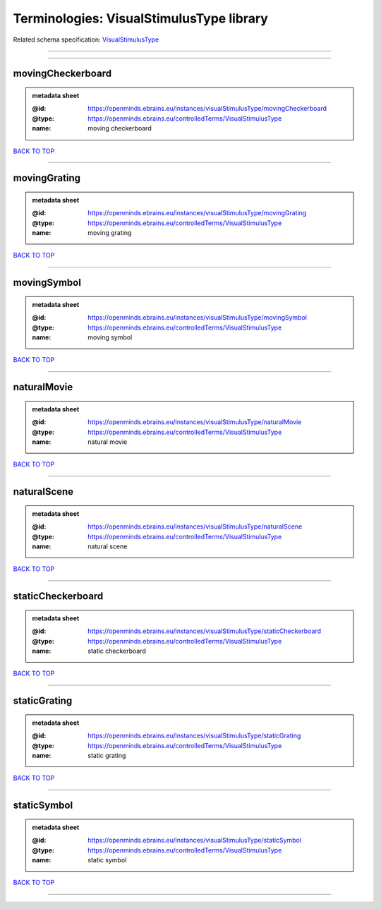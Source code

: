 #########################################
Terminologies: VisualStimulusType library
#########################################

Related schema specification: `VisualStimulusType <https://openminds-documentation.readthedocs.io/en/latest/schema_specifications/controlledTerms/visualStimulusType.html>`_

------------

------------

movingCheckerboard
------------------

.. admonition:: metadata sheet

   :@id: https://openminds.ebrains.eu/instances/visualStimulusType/movingCheckerboard
   :@type: https://openminds.ebrains.eu/controlledTerms/VisualStimulusType
   :name: moving checkerboard

`BACK TO TOP <Terminologies: VisualStimulusType library_>`_

------------

movingGrating
-------------

.. admonition:: metadata sheet

   :@id: https://openminds.ebrains.eu/instances/visualStimulusType/movingGrating
   :@type: https://openminds.ebrains.eu/controlledTerms/VisualStimulusType
   :name: moving grating

`BACK TO TOP <Terminologies: VisualStimulusType library_>`_

------------

movingSymbol
------------

.. admonition:: metadata sheet

   :@id: https://openminds.ebrains.eu/instances/visualStimulusType/movingSymbol
   :@type: https://openminds.ebrains.eu/controlledTerms/VisualStimulusType
   :name: moving symbol

`BACK TO TOP <Terminologies: VisualStimulusType library_>`_

------------

naturalMovie
------------

.. admonition:: metadata sheet

   :@id: https://openminds.ebrains.eu/instances/visualStimulusType/naturalMovie
   :@type: https://openminds.ebrains.eu/controlledTerms/VisualStimulusType
   :name: natural movie

`BACK TO TOP <Terminologies: VisualStimulusType library_>`_

------------

naturalScene
------------

.. admonition:: metadata sheet

   :@id: https://openminds.ebrains.eu/instances/visualStimulusType/naturalScene
   :@type: https://openminds.ebrains.eu/controlledTerms/VisualStimulusType
   :name: natural scene

`BACK TO TOP <Terminologies: VisualStimulusType library_>`_

------------

staticCheckerboard
------------------

.. admonition:: metadata sheet

   :@id: https://openminds.ebrains.eu/instances/visualStimulusType/staticCheckerboard
   :@type: https://openminds.ebrains.eu/controlledTerms/VisualStimulusType
   :name: static checkerboard

`BACK TO TOP <Terminologies: VisualStimulusType library_>`_

------------

staticGrating
-------------

.. admonition:: metadata sheet

   :@id: https://openminds.ebrains.eu/instances/visualStimulusType/staticGrating
   :@type: https://openminds.ebrains.eu/controlledTerms/VisualStimulusType
   :name: static grating

`BACK TO TOP <Terminologies: VisualStimulusType library_>`_

------------

staticSymbol
------------

.. admonition:: metadata sheet

   :@id: https://openminds.ebrains.eu/instances/visualStimulusType/staticSymbol
   :@type: https://openminds.ebrains.eu/controlledTerms/VisualStimulusType
   :name: static symbol

`BACK TO TOP <Terminologies: VisualStimulusType library_>`_

------------

